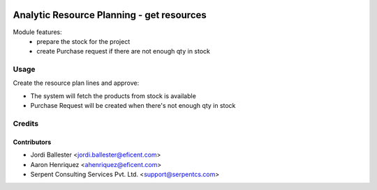 .. image:: https://img.shields.io/badge/licence-AGPL--3-blue.svg
   :target: http://www.gnu.org/licenses/agpl-3.0-standalone.html
   :alt: License: AGPL-3

==========================================
Analytic Resource Planning - get resources
==========================================
Module features:
    - prepare the stock for the project
    - create Purchase request if there are not enough qty in stock


Usage
=====

Create the resource plan lines and approve:

* The system will fetch the products from stock is available
* Purchase Request will be created when there's not enough qty in stock


Credits
=======

Contributors
------------

* Jordi Ballester <jordi.ballester@eficent.com>
* Aaron Henriquez <ahenriquez@eficent.com>
* Serpent Consulting Services Pvt. Ltd. <support@serpentcs.com>

